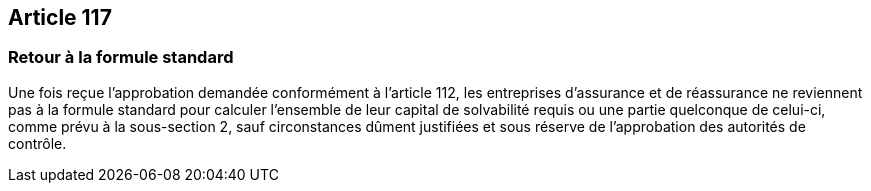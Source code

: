 == Article 117

=== Retour à la formule standard

Une fois reçue l'approbation demandée conformément à l'article 112, les entreprises d'assurance et de réassurance ne reviennent pas à la formule standard pour calculer l'ensemble de leur capital de solvabilité requis ou une partie quelconque de celui-ci, comme prévu à la sous-section 2, sauf circonstances dûment justifiées et sous réserve de l'approbation des autorités de contrôle.